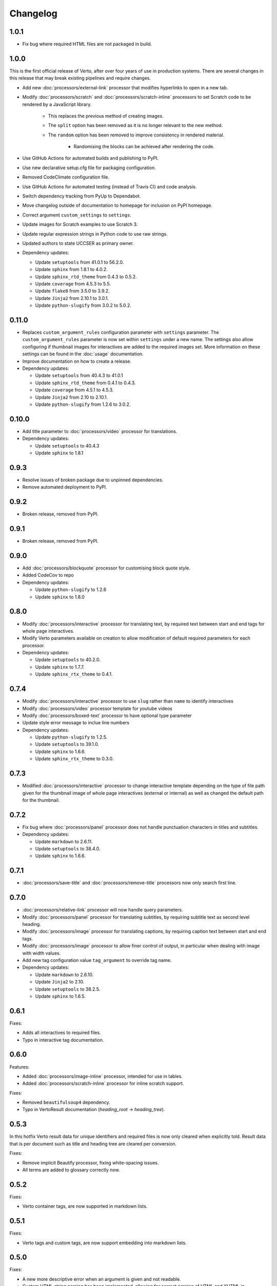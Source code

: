 Changelog
#######################################

1.0.1
=======================================

- Fix bug where required HTML files are not packaged in build.

1.0.0
=======================================

This is the first official release of Verto, after over four years of use in production systems.
There are several changes in this release that may break existing pipelines and require changes.

- Add new :doc:`processors/external-link` processor that modifies hyperlinks to open in a new tab.
- Modify :doc:`processors/scratch` and :doc:`processors/scratch-inline` processors to set Scratch code to be rendered by a JavaScript library.

    - This replaces the previous method of creating images.
    - The ``split`` option has been removed as it is no longer relevant to the new method.
    - The ``random`` option has been removed to improve consistency in rendered material.

        - Randomising the blocks can be achieved after rendering the code.

- Use GitHub Actions for automated builds and publishing to PyPI.
- Use new declarative setup.cfg file for packaging configuration.
- Removed CodeClimate configuration file.
- Use GitHub Actions for automated testing (instead of Travis CI) and code analysis.
- Switch dependency tracking from PyUp to Dependabot.
- Move changelog outside of documentation to homepage for inclusion on PyPI homepage.
- Correct argument ``custom_settings`` to ``settings``.
- Update images for Scratch examples to use Scratch 3.
- Update regular expression strings in Python code to use raw strings.
- Updated authors to state UCCSER as primary owner.
- Dependency updates:

  - Update ``setuptools`` from 41.0.1 to 56.2.0.
  - Update ``sphinx`` from 1.8.1 to 4.0.2.
  - Update ``sphinx_rtd_theme`` from 0.4.3 to 0.5.2.
  - Update ``coverage`` from 4.5.3 to 5.5.
  - Update ``flake8`` from 3.5.0 to 3.9.2.
  - Update ``Jinja2`` from 2.10.1 to 3.0.1.
  - Update ``python-slugify`` from 3.0.2 to 5.0.2.

0.11.0
=======================================

- Replaces ``custom_argument_rules`` configuration parameter with ``settings`` parameter. The ``custom_argument_rules`` parameter is now set within ``settings`` under a new name. The settings also allow configuring if thumbnail images for interactives are added to the required images set. More information on these settings can be found in the :doc:`usage` documentation.
- Improve documentation on how to create a release.
- Dependency updates:

  - Update ``setuptools`` from 40.4.3 to 41.0.1
  - Update ``sphinx_rtd_theme`` from 0.4.1 to 0.4.3.
  - Update ``coverage`` from 4.5.1 to 4.5.3.
  - Update ``Jinja2`` from 2.10 to 2.10.1.
  - Update ``python-slugify`` from 1.2.6 to 3.0.2.

0.10.0
=======================================

- Add title parameter to :doc:`processors/video` processor for translations.
- Dependency updates:

  - Update ``setuptools`` to 40.4.3
  - Update ``sphinx`` to 1.8.1

0.9.3
=======================================
- Resolve issues of broken package due to unpinned dependencies.
- Remove automated deployment to PyPI.

0.9.2
=======================================

- Broken release, removed from PyPI.

0.9.1
=======================================

- Broken release, removed from PyPI.

0.9.0
=======================================

- Add :doc:`processors/blockquote` processor for customising block quote style.
- Added CodeCov to repo
- Dependency updates:

  - Update ``python-slugify`` to 1.2.6
  - Update ``sphinx`` to 1.8.0

0.8.0
=======================================

- Modify :doc:`processors/interactive` processor for translating text, by required text between start and end tags for whole page interactives.
- Modify Verto parameters available on creation to allow modification of default required parameters for each processor.
- Dependency updates:

  - Update ``setuptools`` to 40.2.0.
  - Update ``sphinx`` to 1.7.7.
  - Update ``sphinx_rtx_theme`` to 0.4.1.

0.7.4
=======================================

- Modify :doc:`processors/interactive` processor to use ``slug`` rather than ``name`` to identify interactives
- Modify :doc:`processors/video` processor template for youtube videos
- Modify :doc:`processors/boxed-text` processor to have optional type parameter
- Update style error message to inclue line numbers
- Dependency updates:

  - Update ``python-slugify`` to 1.2.5.
  - Update ``setuptools`` to 39.1.0.
  - Update ``sphinx`` to 1.6.6.
  - Update ``sphinx_rtx_theme`` to 0.3.0.

0.7.3
=======================================

- Modified :doc:`processors/interactive` processor to change interactive template depending on the type of file path given for the thumbnail image of whole page interactives (external or internal) as well as changed the default path for the thumbnail.

0.7.2
=======================================

- Fix bug where :doc:`processors/panel` processor does not handle punctuation characters in titles and subtitles.
- Dependency updates:

  - Update ``markdown`` to 2.6.11.
  - Update ``setuptools`` to 38.4.0.
  - Update ``sphinx`` to 1.6.6.

0.7.1
=======================================

- :doc:`processors/save-title` and :doc:`processors/remove-title` processors now only search first line.

0.7.0
=======================================

- :doc:`processors/relative-link` processor will now handle query parameters.
- Modify :doc:`processors/panel` processor for translating subtitles, by requiring subtitle text as second level heading.
- Modify :doc:`processors/image` processor for translating captions, by requiring caption text between start and end tags.
- Modify :doc:`processors/image` processor to allow finer control of output, in particular when dealing with image with width values.
- Add new tag configuration value ``tag_argument`` to override tag name.
- Dependency updates:

  - Update ``markdown`` to 2.6.10.
  - Update ``Jinja2`` to 2.10.
  - Update ``setuptools`` to 38.2.5.
  - Update ``sphinx`` to 1.6.5.

0.6.1
=======================================

Fixes:

- Adds all interactives to required files.
- Typo in interactive tag documentation.

0.6.0
=======================================

Features:

- Added :doc:`processors/image-inline` processor, intended for use in tables.
- Added :doc:`processors/scratch-inline` processor for inline scratch support.

Fixes:

- Removed ``beautifulsoup4`` dependency.
- Typo in VertoResult documentation (*heading_root* -> *heading_tree*).

0.5.3
=======================================

In this hotfix Verto result data for unique identifiers and required files is now only cleared when explicitly told. Result data that is per document such as title and heading tree are cleared per conversion.

Fixes:

- Remove implicit Beautify processor, fixing white-spacing issues.
- All terms are added to glossary correctly now.

0.5.2
=======================================

Fixes:

- Verto container tags, are now supported in markdown lists.

0.5.1
=======================================

Fixes:

- Verto tags and custom tags, are now support embedding into markdown lists.

0.5.0
=======================================

Fixes:

- A new more descriptive error when an argument is given and not readable.
- Custom HTML string parsing has been implemented, allowing for correct parsing of HTML and XHTML in templates.

Documentation:

- Basic example in README.
- New contributing documentation.
- Fixed reference to incorrect file in the image processor documentation.
- Added new documentation for implicit processors.

0.4.1
=======================================

Fixes:

- pypi configuration fixes.
- pyup configuration to use develop branch.
- Improved asset file loading for deployed package.

0.4.0
=======================================

Fourth prerelease of the Verto converter.
(The project was renamed to Verto from Kordac in release.)

Adds support for the following processors:

- :doc:`processors/iframe`
- :doc:`processors/interactive`
- :doc:`processors/heading`
- :doc:`processors/scratch`
- :doc:`processors/table-of-contents`

Features:

- The :doc:`processors/scratch` processor supports ``split`` and ``random`` options.

Fixes:

- Scratch blocks work with other extensions.
- Glossary slugs are now added to the output of Verto.
- Processors are now ordered correctly.


0.3.1
=======================================

Fixes:

- Updated documentation and changelog.

0.3.0
=======================================

Third prerelease of the Verto converter.

Adds support for the following processors:

- :doc:`processors/heading`
- :doc:`processors/iframe`
- :doc:`processors/interactive`
- :doc:`processors/scratch`
- :doc:`processors/table-of-contents`

Fixes:

- Verto now orders tags correctly in the markdown pipeline.
- System tests for multiple calls to Verto and for multi-line templates.
- Glossary tags now correctly store slugs for the Verto result as per documentation.

0.2.0
=======================================

Second prerelease of the Verto converter.

Adds support for the following processors:

- :doc:`processors/button-link`
- :doc:`processors/conditional`
- :doc:`processors/glossary-link`
- :doc:`processors/video`

Adds basic support for Code Climate.

Fixes:

- Verto default processors can be accessed via a static method.
- Required and optional arguments are now explicitly matched against input.
- Made tag parameters consistently use dashes as separators.
- Tests for previous processors now explicitly test matches.
- Tests fail on docs build failures and warnings.


0.1.0
=======================================

Initial prerelease of Verto converter.

Includes the following processors:

- :doc:`processors/boxed-text`
- :doc:`processors/comment`
- :doc:`processors/image`
- :doc:`processors/panel`
- :doc:`processors/relative-link`
- :doc:`processors/remove-title`
- :doc:`processors/save-title`
